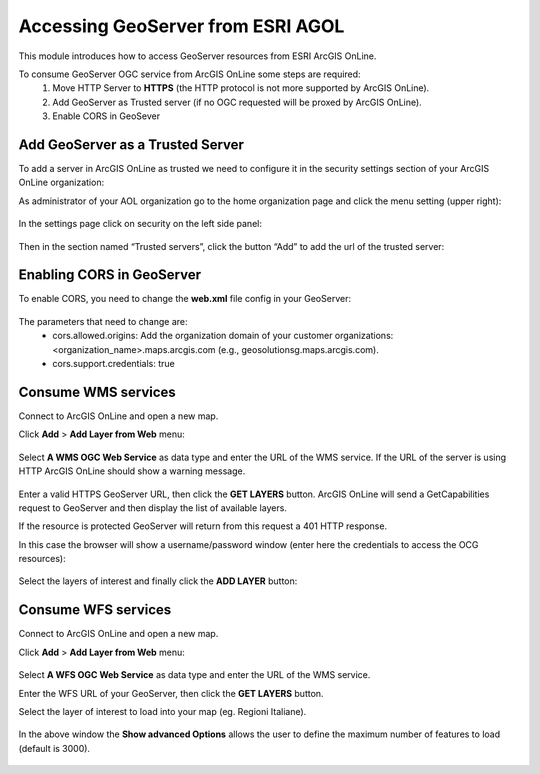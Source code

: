 .. module:: geoserver.esri.agol
   :synopsis: Learn how to consume GeoServer resources from ESRI ArcGIS OnLine.

.. _geoserver.esri.agol:

Accessing GeoServer from ESRI AGOL
=============================

This module introduces how to access GeoServer resources from ESRI ArcGIS OnLine.

To consume GeoServer OGC service from ArcGIS OnLine some steps are required:
  1. Move HTTP Server to **HTTPS** (the HTTP protocol is not more supported by ArcGIS OnLine).
  2. Add GeoServer as Trusted server (if no OGC requested will be proxed by ArcGIS OnLine).
  3. Enable CORS in GeoSever

Add GeoServer as a Trusted Server
#################################

To add a server in ArcGIS OnLine as trusted we need to configure it in the security settings section of your ArcGIS OnLine organization:

As administrator of your AOL organization go to the home organization page and click the menu setting (upper right):

.. figure:: img/aol-organization-settings.png
   :align: center 

In the settings page click on security on the left side panel:

.. figure:: img/aol-security-settings.png
   :align: center 

Then in the section named “Trusted servers”, click the button “Add” to add the url of the trusted server:

.. figure:: img/aol-add-trusted-server.png
   :align: center 

.. figure:: img/aol-add-trusted-server-2.png
   :align: center 

Enabling CORS in GeoServer
#################################
To enable CORS, you need to change the **web.xml** file config in your GeoServer:

.. figure:: img/aol-geoserver-cors.png
   :align: center 

The parameters that need to change are:
   * cors.allowed.origins: Add the organization domain of your customer organizations: <organization_name>.maps.arcgis.com (e.g.,  geosolutionsg.maps.arcgis.com).
   * cors.support.credentials: true

Consume WMS services
#################################

Connect to ArcGIS OnLine and open a new map.

Click **Add** > **Add Layer from Web** menu:

.. figure:: img/add-weblayer-aol.png
   :align: center  


Select **A WMS OGC Web Service** as data type and enter the URL of the WMS service.
If the URL of the server is using HTTP ArcGIS OnLine should show a warning message. 

.. figure:: img/add-weblayer-aol-2.png
   :align: center     

Enter a valid HTTPS GeoServer URL, then click the **GET LAYERS** button.
ArcGIS OnLine will send a GetCapabilities request to GeoServer and then display the list of available layers.   

If the resource is protected GeoServer will return from this request a 401 HTTP response.

In this case the browser will show a username/password window (enter here the credentials to access the OCG resources):

.. figure:: img/wms-protected-aol.png
   :align: center

Select the layers of interest and finally click the **ADD LAYER** button:

.. figure:: img/add-weblayer-aol-3.png
   :align: center    

.. figure:: img/wms-reg-ita-aol.png
   :align: center   


Consume WFS services
#################################

Connect to ArcGIS OnLine and open a new map.

Click **Add** > **Add Layer from Web** menu:   

.. figure:: img/add-weblayer-aol.png
   :align: center  

Select **A WFS OGC Web Service** as data type and enter the URL of the WMS service.

Enter the WFS URL of your GeoServer, then click the **GET LAYERS** button.

Select the layer of interest to load into your map (eg. Regioni Italiane).

.. figure:: img/add-wfs-layer-aol.png
   :align: center      

In the above window the **Show advanced Options** allows the user to define the maximum number of features to load (default is 3000).

.. figure:: img/add-wfs-layer-options.png
   :align: center   

.. figure:: img/add-wfs-layer-aol-2.png
   :align: center      
